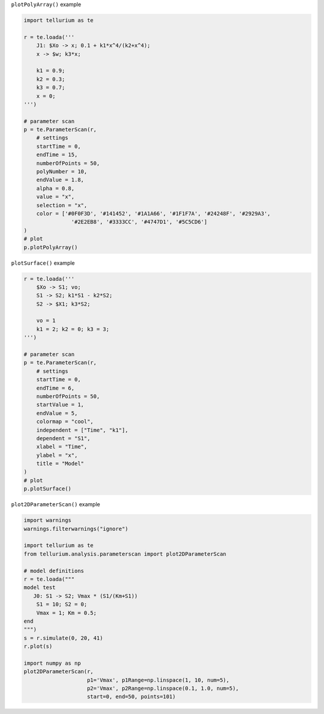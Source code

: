 ``plotPolyArray()`` example

.. code:: ipython2

    import tellurium as te
    
    r = te.loada('''
        J1: $Xo -> x; 0.1 + k1*x^4/(k2+x^4);
        x -> $w; k3*x;
    
        k1 = 0.9;
        k2 = 0.3;
        k3 = 0.7;
        x = 0;
    ''')
    
    # parameter scan
    p = te.ParameterScan(r,
        # settings
        startTime = 0,
        endTime = 15,
        numberOfPoints = 50,
        polyNumber = 10,
        endValue = 1.8,
        alpha = 0.8,
        value = "x",
        selection = "x",
        color = ['#0F0F3D', '#141452', '#1A1A66', '#1F1F7A', '#24248F', '#2929A3',
                   '#2E2EB8', '#3333CC', '#4747D1', '#5C5CD6']                    
    )
    # plot
    p.plotPolyArray()


.. image:: _notebooks/core/parameter_scan_files/parameter_scan_2_0.png

``plotSurface()`` example

.. code:: ipython2

    r = te.loada('''
        $Xo -> S1; vo;
        S1 -> S2; k1*S1 - k2*S2;
        S2 -> $X1; k3*S2;
        
        vo = 1
        k1 = 2; k2 = 0; k3 = 3;
    ''')
    
    # parameter scan
    p = te.ParameterScan(r,
        # settings
        startTime = 0,
        endTime = 6,
        numberOfPoints = 50,
        startValue = 1,
        endValue = 5,
        colormap = "cool",
        independent = ["Time", "k1"],
        dependent = "S1",
        xlabel = "Time",
        ylabel = "x",
        title = "Model"                                  
    )
    # plot
    p.plotSurface()



.. image:: _notebooks/core/parameter_scan_files/parameter_scan_3_0.png

``plot2DParameterScan()`` example

.. code-block:: python

    import warnings
    warnings.filterwarnings("ignore")
    
    import tellurium as te
    from tellurium.analysis.parameterscan import plot2DParameterScan
    
    # model definitions
    r = te.loada("""
    model test
       J0: S1 -> S2; Vmax * (S1/(Km+S1))
        S1 = 10; S2 = 0;
        Vmax = 1; Km = 0.5;
    end
    """)
    s = r.simulate(0, 20, 41)
    r.plot(s)
    
    import numpy as np
    plot2DParameterScan(r,
                        p1='Vmax', p1Range=np.linspace(1, 10, num=5),
                        p2='Vmax', p2Range=np.linspace(0.1, 1.0, num=5),
                        start=0, end=50, points=101)



.. image:: _notebooks/core/plot2DParameterScan_files/plot2DParameterScan_0_0.png

.. image:: _notebooks/core/plot2DParameterScan_files/plot2DParameterScan_0_1.png
